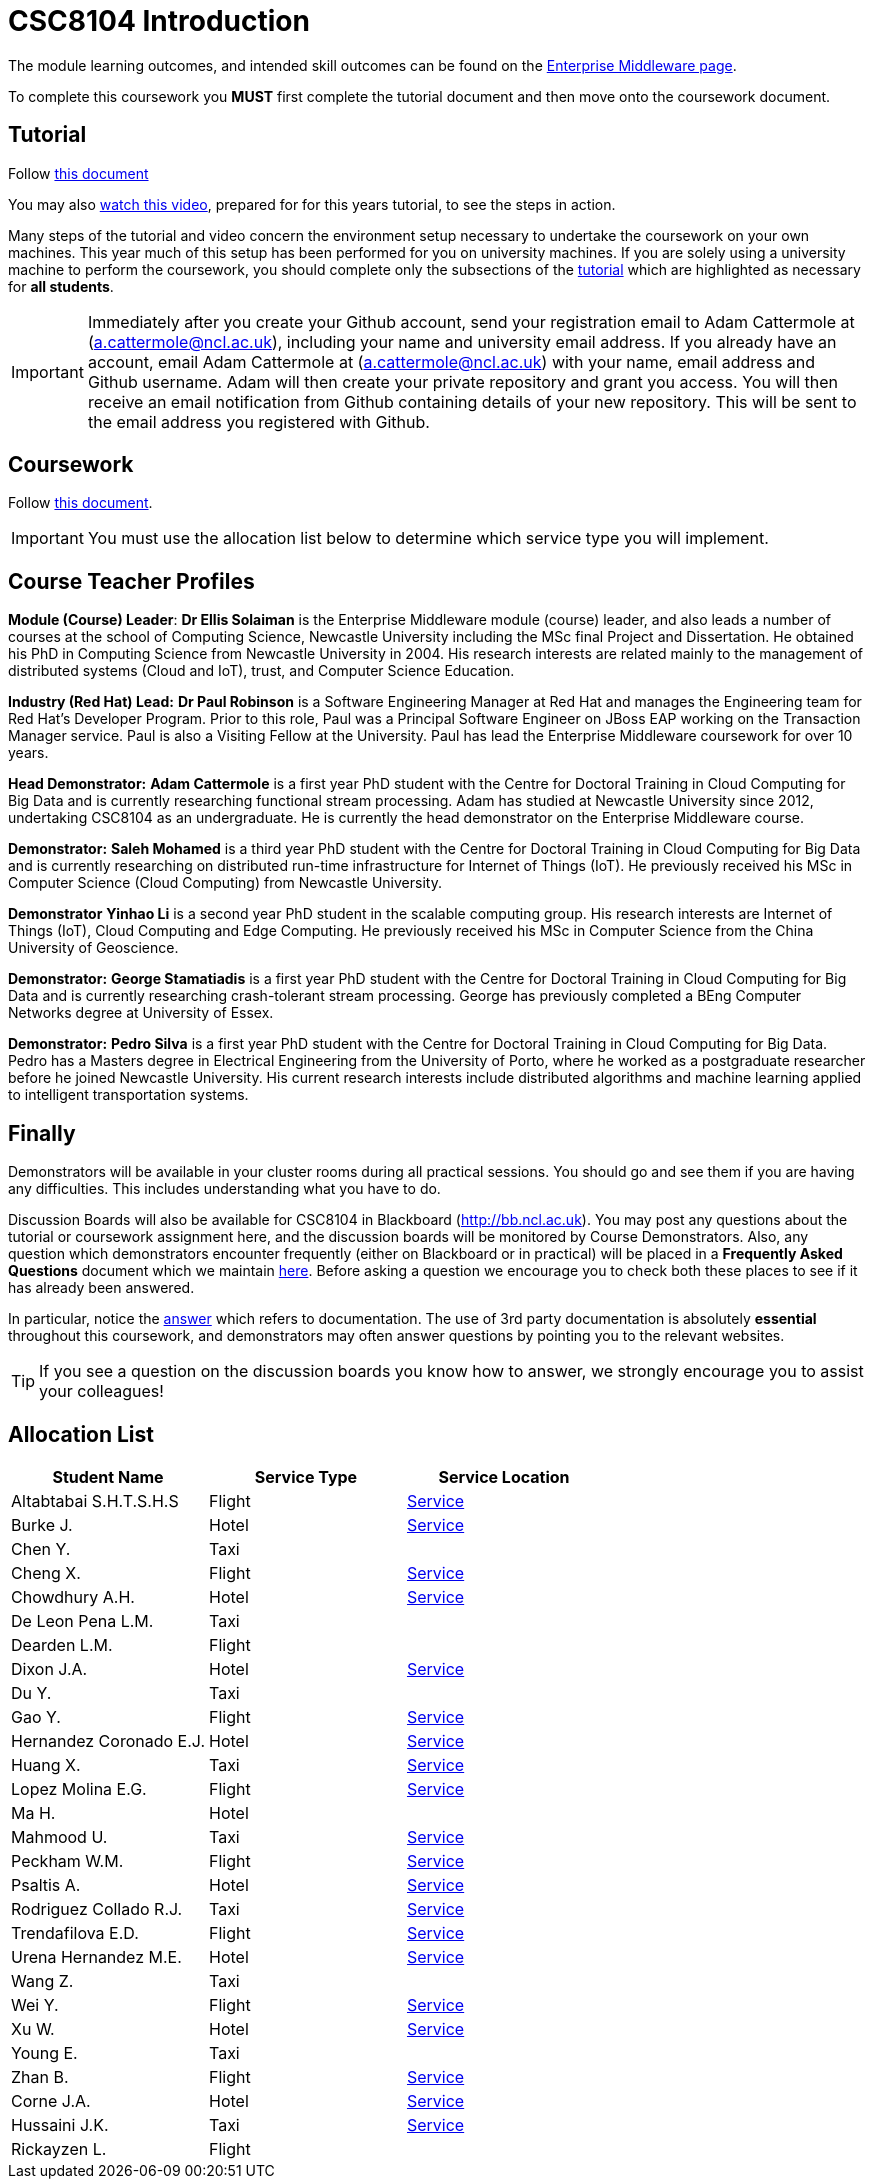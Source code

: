 = CSC8104 Introduction

The module learning outcomes, and intended skill outcomes can be found on the link:http://www.ncl.ac.uk/undergraduate/modules/csc8104/[Enterprise Middleware page].

To complete this coursework you *MUST* first complete the tutorial document and then move onto the coursework document.

== Tutorial

Follow https://github.com/NewcastleComputingScience/enterprise-middleware-coursework/blob/master/tutorial.asciidoc[this document]

You may also https://youtu.be/X0HlR40DkxI[watch this video], prepared for for this years tutorial, to see the steps in action.

Many steps of the tutorial and video concern the environment setup necessary to undertake the coursework on your own machines. This year much of this setup has been performed for you on university machines.
If you are solely using a university machine to perform the coursework, you should complete only the subsections of the https://github.com/NewcastleComputingScience/enterprise-middleware-coursework/blob/master/tutorial.asciidoc[tutorial] which are highlighted as necessary for *all students*.

IMPORTANT: Immediately after you create your Github account, send your registration email to Adam Cattermole at (a.cattermole@ncl.ac.uk), including your name and university email address.
If you already have an account, email Adam Cattermole at (a.cattermole@ncl.ac.uk) with your name, email address and Github username.
Adam will then create your private repository and grant you access. You will then receive an email notification from Github containing details of your new repository.
This will be sent to the email address you registered with Github.


== Coursework

Follow https://github.com/NewcastleComputingScience/enterprise-middleware-coursework/blob/master/coursework.asciidoc[this document].

IMPORTANT: You must use the allocation list below to determine which service type you will implement.


== Course Teacher Profiles

*Module (Course) Leader*: *Dr Ellis Solaiman* is the Enterprise Middleware module (course) leader, and also leads a number of courses at the school of Computing Science, Newcastle University including the MSc final Project and Dissertation. He obtained his PhD in Computing Science from Newcastle University in 2004. His research interests are related mainly to the management of distributed systems (Cloud and IoT), trust, and Computer Science Education.

*Industry (Red Hat) Lead:* *Dr Paul Robinson* is a Software Engineering Manager at Red Hat and manages the Engineering team for Red Hat's Developer Program. Prior to this role, Paul was a Principal Software Engineer on JBoss EAP working on the Transaction Manager service. Paul is also a Visiting Fellow at the University. Paul has lead the Enterprise Middleware coursework for over 10 years.

*Head Demonstrator:* *Adam Cattermole* is a first year PhD student with the Centre for Doctoral Training in Cloud Computing for Big Data and is currently researching functional stream processing. Adam has studied at Newcastle University since 2012, undertaking CSC8104 as an undergraduate. He is currently the head demonstrator on the Enterprise Middleware course.

*Demonstrator:* *Saleh Mohamed* is a third year PhD student with the Centre for Doctoral Training in Cloud Computing for Big Data and is currently researching on distributed run-time infrastructure for Internet of Things (IoT). He previously received his MSc in Computer Science (Cloud Computing) from Newcastle University.

*Demonstrator* *Yinhao Li* is a second year PhD student in the scalable computing group. His research interests are Internet of Things (IoT), Cloud Computing and Edge Computing. He previously received his MSc in Computer Science from the China University of Geoscience.

*Demonstrator:* *George Stamatiadis* is a first year PhD student with the Centre for Doctoral Training in Cloud Computing for Big Data and is currently researching crash-tolerant stream processing. George has previously completed a BEng Computer Networks degree at University of Essex.

*Demonstrator:* *Pedro Silva* is a first year PhD student with the Centre for Doctoral Training in Cloud Computing for Big Data. Pedro has a Masters degree in Electrical Engineering from the University of Porto, where he worked as a postgraduate researcher before he joined Newcastle University. His current research interests include distributed algorithms and machine learning applied to intelligent transportation systems.

== Finally
Demonstrators will be available in your cluster rooms during all practical sessions. You should go and see them if you are having any difficulties. This includes understanding what you have to do.

Discussion Boards will also be available for CSC8104 in Blackboard (http://bb.ncl.ac.uk). You may post any questions about the tutorial or coursework assignment here, and the discussion boards will be monitored by Course Demonstrators. Also, any question which demonstrators encounter frequently (either on Blackboard or in practical) will be placed in a *Frequently Asked Questions* document which we maintain https://github.com/NewcastleComputingScience/enterprise-middleware-coursework/blob/master/frequentlyaskedquestions.asciidoc[here]. Before asking a question we encourage you to check both these places to see if it has already been answered.

In particular, notice the https://github.com/NewcastleComputingScience/enterprise-middleware-coursework/blob/master/frequentlyaskedquestions.asciidoc#i-cant-work-out-how-to-do-[answer] which refers to documentation. The use of 3rd party documentation is absolutely *essential* throughout this coursework, and demonstrators may often answer questions by pointing you to the relevant websites.

TIP: If you see a question on the discussion boards you know how to answer, we strongly encourage you to assist your colleagues!


== Allocation List

[options="header"]
|=====
| Student Name | Service Type | Service Location
| Altabtabai S.H.T.S.H.S | Flight | link:http://api-deployment-csc8104-140352065.7e14.starter-us-west-2.openshiftapps.com/[Service]
| Burke J. | Hotel | link:http://api-deployment-csc8104-b4044651.7e14.starter-us-west-2.openshiftapps.com/[Service]
| Chen Y. | Taxi |
| Cheng X. | Flight | link:http://api-deployment-csc8104-xinchao-cheng.7e14.starter-us-west-2.openshiftapps.com/[Service]
| Chowdhury A.H. | Hotel | link:http://api-deployment-csc8104-140207385.7e14.starter-us-west-2.openshiftapps.com/[Service]
| De Leon Pena L.M. | Taxi |
| Dearden L.M. | Flight |
| Dixon J.A. | Hotel | link:http://api-deployment1-csc8104-140044403.7e14.starter-us-west-2.openshiftapps.com/[Service]
| Du Y. | Taxi |
| Gao Y. | Flight | link:http://api-deployment-csc8104-150124643.7e14.starter-us-west-2.openshiftapps.com[Service]
| Hernandez Coronado E.J. | Hotel | link:http://hernandez-api-deployment-csc8104-b170612029.7e14.starter-us-west-2.openshiftapps.com/[Service]
| Huang X. | Taxi | link:http://xhcoursework-javacoursework.7e14.starter-us-west-2.openshiftapps.com[Service]
| Lopez Molina E.G. | Flight | link:http://api-deployment-csc8104-160710982.7e14.starter-us-west-2.openshiftapps.com/[Service]
| Ma H. | Hotel |
| Mahmood U. | Taxi | link:http://api-deployment-csc8104-b3034776.7e14.starter-us-west-2.openshiftapps.com[Service]
| Peckham W.M. | Flight | link:http://api-deployment-csc8104-130227940.7e14.starter-us-west-2.openshiftapps.com/[Service]
| Psaltis A. | Hotel | link:http://api-deployment-csc8104-120434002.7e14.starter-us-west-2.openshiftapps.com/[Service]
| Rodriguez Collado R.J. | Taxi | link:http://deployment-contact-swagger.7e14.starter-us-west-2.openshiftapps.com/[Service]
| Trendafilova E.D. | Flight | link:http://api-deployment-cs8104-b1026968.7e14.starter-us-west-2.openshiftapps.com[Service]
| Urena Hernandez M.E. | Hotel | link:http://api-csc8104-hotel-booking-app.1d35.starter-us-east-1.openshiftapps.com/[Service]
| Wang Z. | Taxi |
| Wei Y. | Flight | link:http://api-deployment-csc8104-160718944.7e14.starter-us-west-2.openshiftapps.com/[Service]
| Xu W. | Hotel | link:http://api-deployment-csc8104-170556479.7e14.starter-us-west-2.openshiftapps.com[Service]
| Young E. | Taxi |
| Zhan B. | Flight | link:http://api-deployment-csc8104-170199003.7e14.starter-us-west-2.openshiftapps.com/[Service]
| Corne J.A. | Hotel | link:http://api-deployment-csc8104-130167853.7e14.starter-us-west-2.openshiftapps.com/[Service]
| Hussaini J.K. | Taxi | link:http://api-deployment-csc8104-130277853.7e14.starter-us-west-2.openshiftapps.com[Service]
| Rickayzen L. | Flight |
|=======

IMPORTANT: If your name does not appear in the allocation list please contact Adam Cattermole at a.cattermole@newcastle.ac.uk as soon as possible (prior to the first practical session) and you will be assigned a service type and a private GitHub repository.
